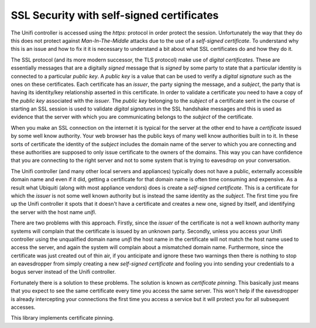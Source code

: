SSL Security with self-signed certificates
==========================================

The Unifi controller is accessed using the `https:` protocol in order protect the session. Unfortunately the way that they do this does not protect against *Man-In-The-Middle* attacks due to the use of a *self-signed certificate*. To understand why this is an issue and how to fix it it is necessary to understand a bit about what SSL certificates do and how they do it.

The SSL protocol (and its more modern successor, the TLS protocol) make use of *digital certificates*. These are essentially messages that are a digitally *signed* message that is *signed* by some party to state that a particular identity is connected to a particular *public key*. A *public key* is a value that can be used to verify a *digital signature* such as the ones on these certificates. Each certificate has an *issuer*, the party signing the message, and a *subject*, the party that is having its identity/key relationship asserted in this certificate. In order to validate a certificate you need to have a copy of the *public key* associated with the *issuer*. The *public key* belonging to the *subject* of a certificate sent in the course of starting an SSL session is used to validate *digital signatures* in the SSL handshake messages and this is used as evidence that the server with which you are communicating belongs to the *subject* of the certificate.

When you make an SSL connection on the internet it is typical for the server at the other end to have a *certificate* issued by some well know authority. Your web browser has the public keys of many well know authorities built in to it. In these sorts of certificate the identity of the *subject* includes the domain name of the server to which you are connecting and these authorities are supposed to only issue certificate to the owners of the domains. This way you can have confidence that you are connecting to the right server and not to some system that is trying to eavesdrop on your conversation.

The Unifi controller (and many other local servers and appliances) typically does not have a public, externally accessible domain name and even if it did, getting a certificate for that domain name is often time consuming and expensive. As a result what Ubiquiti (along with most appliance vendors) does is create a *self-signed certificate*. This is a certificate for which the *issuer* is not some well known authority but is instead the same identity as the *subject*. The first time you fire up the Unifi controller it spots that it doesn't have a certificate and creates a new one, signed by itself, and identifying the server with the host name `unifi`.

There are two problems with this approach. Firstly, since the *issuer* of the certificate is not a well known authority many systems will complain that the certificate is issued by an unknown party. Secondly, unless you access your Unifi controller using the unqualified domain name `unifi` the host name in the certificate will not match the host name used to access the server, and again the system will complain about a mismatched domain name. Furthermore, since the certificate was just created out of thin air, if you anticipate and ignore these two warnings then there is nothing to stop an eavesdropper from simply creating a new *self-signed certificate* and fooling you into sending your credentials to a bogus server instead of the Unifi controller.

Fortunately there is a solution to these problems. The solution is known as *certificate pinning*. This basically just means that you expect to see the same certificate every time you access the same server. This won't help if the eavesdropper is already intercepting your connections the first time you access a service but it will protect you for all subsequent accesses.

This library implements certificate pinning.
